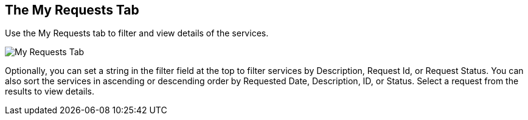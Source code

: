 [[my-requests-tab]]

== The My Requests Tab

Use the +My Requests+ tab to filter and view details of the services.

image:SS_MyRequests.png[My Requests Tab]

Optionally, you can set a string in the filter field at the top to filter services by Description, Request Id, or Request Status.
You can also sort the services in ascending or descending order by Requested Date, Description, ID, or Status. Select a request from the results to view details.